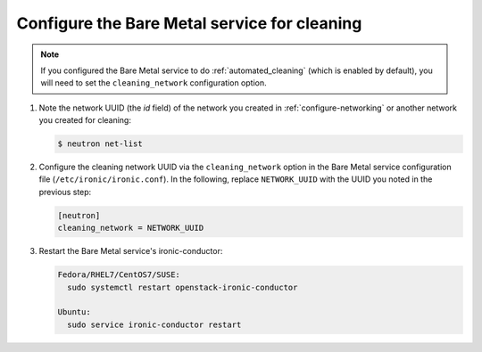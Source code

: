 .. _configure-cleaning:

Configure the Bare Metal service for cleaning
=============================================

.. note:: If you configured the Bare Metal service to do
          :ref:`automated_cleaning`
          (which is enabled by default), you will need to set the
          ``cleaning_network`` configuration option.

#. Note the network UUID (the `id` field) of the network you created in
   :ref:`configure-networking` or another network you created for cleaning:

   .. code-block:: console

      $ neutron net-list

#. Configure the cleaning network UUID via the ``cleaning_network``
   option in the Bare Metal service configuration file
   (``/etc/ironic/ironic.conf``). In the following, replace ``NETWORK_UUID``
   with the UUID you noted in the previous step:

   .. code-block:: ini

      [neutron]
      cleaning_network = NETWORK_UUID

#. Restart the Bare Metal service's ironic-conductor:

   .. code-block:: console

      Fedora/RHEL7/CentOS7/SUSE:
        sudo systemctl restart openstack-ironic-conductor

      Ubuntu:
        sudo service ironic-conductor restart
